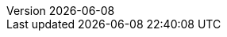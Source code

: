 :toc:
:toclevels: 3
:numbered:
:docinfodir: topics/styles
:docinfo1:
:icons: font
:source-highlighter: highlightjs

:imagesdir: images

//uncomment to add styles
:stylesdir: topics/styles
//:stylesheet: style.css
//:stylesheet: asciidoc-default.css
:stylesheet: foundation.css

:launcher: Fabric8 Launcher
:launcher-oso: developers.redhat.com/launch
:OpenShiftAppDev: Application Development on OpenShift
:ProductName: {OpenShiftAppDev}
//:ProductShortName: {ProductName}

:OpenShiftOnline: OpenShift Online
:OpenShiftLocal: Single-node OpenShift Cluster
:Minishift: Minishift
:CDK: Red Hat Container Development Kit
:OpenShiftContainerPlatform: OpenShift Container Platform
:WildFlySwarm: WildFly Swarm
:SpringBoot: Spring Boot Tomcat
:VertX: Eclipse Vert.x
:NodeJS: Node.js
:RHSSO: Red Hat SSO

:app-name: MY_APP_NAME
:project-name: MY_PROJECT_NAME
:revnumber: {localdate}

:name-mission-http-api: REST API Level 0
:name-mission-configmap: ConfigMap
:name-mission-health-check: Health Check
:name-mission-circuit-breaker: Circuit Breaker
:name-mission-crud: Relational Database Backend
:name-mission-secured: Secured

:mission-http-api-spring-boot-tomcat-guide-name: {name-mission-http-api} Mission - {SpringBoot} Booster
:mission-http-api-vertx-guide-name: {name-mission-http-api} Mission - {VertX} Booster
:mission-http-api-wf-swarm-guide-name: {name-mission-http-api} Mission - {WildFlySwarm} Booster
:mission-http-api-nodejs-guide-name: {name-mission-http-api} Mission - {NodeJS} Booster
:mission-configmap-spring-boot-tomcat-guide-name: {name-mission-configmap} Mission - {SpringBoot} Booster
:mission-configmap-vertx-guide-name: {name-mission-configmap} Mission - {VertX} Booster
:mission-configmap-nodejs-guide-name: {name-mission-configmap} Mission - {NodeJS} Booster
:mission-configmap-wf-swarm-guide-name: {name-mission-configmap} Mission - {WildFlySwarm} Booster
:mission-health-check-spring-boot-tomcat-guide-name: {name-mission-health-check} Mission - {SpringBoot} Booster
:mission-health-check-vertx-guide-name: {name-mission-health-check} Mission - {VertX} Booster
:mission-health-check-wf-swarm-guide-name: {name-mission-health-check} Mission - {WildFlySwarm} Booster
:mission-health-check-nodejs-guide-name: {name-mission-health-check} Mission - {NodeJS} Booster
:mission-circuit-breaker-spring-boot-tomcat-guide-name: {name-mission-circuit-breaker} Mission - {SpringBoot} Booster
:mission-circuit-breaker-vertx-guide-name: {name-mission-circuit-breaker} Mission - {VertX} Booster
:mission-circuit-breaker-wf-swarm-guide-name: {name-mission-circuit-breaker} Mission - {WildFlySwarm} Booster
:mission-circuit-breaker-nodejs-guide-name: {name-mission-circuit-breaker} Mission - {NodeJS} Booster
:mission-secured-spring-boot-guide-name: {name-mission-secured} Mission - {SpringBoot} Booster
:mission-secured-vertx-guide-name: {name-mission-secured} Mission - {VertX} Booster
:mission-secured-wf-swarm-guide-name: {name-mission-secured} Mission - {WildFlySwarm} Booster
:mission-secured-nodejs-guide-name: {name-mission-secured} Mission - {NodeJS} Booster
:mission-crud-spring-boot-tomcat-guide-name: {name-mission-crud} Mission - {SpringBoot} Booster
:mission-crud-vertx-guide-name: {name-mission-crud} Mission - {VertX} Booster
:mission-crud-wf-swarm-guide-name: {name-mission-crud} Mission - {WildFlySwarm} Booster
:mission-crud-nodejs-guide-name: {name-mission-crud} Mission - {NodeJS} Booster


:openshift-local-guide-name: Install and Configure a {OpenShiftLocal}
:minishift-installation-guide-name: Install and Configure the {launcher} Service
:getting-started-guide-name: Getting Started with {ProductName}
:landing-page-name: Welcome
:contrib-guide-name: Contribution Guide
:spring-boot-runtime-guide-name: {SpringBoot} Runtime Guide
:vertx-runtime-guide-name: {VertX} Runtime Guide
:wf-swarm-runtime-guide-name: {WildFlySwarm} Runtime Guide
:nodejs-runtime-guide-name: {NodeJS} Runtime Guide

:MinishiftVersion: 1.7.0
:CDKVersion: 3.1.1

:link-http-api-level-0-spring-boot-tomcat-booster: https://github.com/snowdrop/rest_springboot-tomcat
:link-http-api-level-0-vertx-booster: https://github.com/openshiftio-vertx-boosters/vertx-http-booster
:link-http-api-level-0-wf-swarm-booster: https://github.com/wildfly-swarm-openshiftio-boosters/rest-http
:link-http-api-level-0-nodejs-booster: https://github.com/bucharest-gold/nodejs-rest-http

:link-configmap-spring-boot-tomcat-booster: https://github.com/snowdrop/rest_configmap_springboot-tomcat
:link-configmap-vertx-booster: https://github.com/openshiftio-vertx-boosters/vertx-configmap-booster
:link-configmap-nodejs-booster: https://github.com/bucharest-gold/nodejs-configmap
:link-configmap-wf-swarm-booster: https://github.com/wildfly-swarm-openshiftio-boosters/configmap

:link-openshift-local-guide: /docs/minishift-installation.html
:link-launcher-openshift-local-install-guide: /docs/minishift-installation.html
:link-getting-started-guide: /docs/getting-started.html
:link-spring-boot-runtime-guide: /docs/spring-boot-runtime.html
:link-vertx-runtime-guide: /docs/vertx-runtime.html
:link-wf-swarm-runtime-guide: /docs/wf-swarm-runtime.html
:link-nodejs-runtime-guide: /docs/nodejs-runtime.html


:link-mission-http-api-spring-boot-tomcat: {link-spring-boot-runtime-guide}#mission-http-api-spring-boot-tomcat
:link-mission-configmap-spring-boot-tomcat: {link-spring-boot-runtime-guide}#mission-configmap-spring-boot-tomcat
:link-mission-crud-spring-boot-tomcat: {link-spring-boot-runtime-guide}#mission-crud-spring-boot-tomcat
:link-mission-health-check-spring-boot-tomcat: {link-spring-boot-runtime-guide}#mission-health-check-spring-boot-tomcat
:link-mission-secured-spring-boot: {link-spring-boot-runtime-guide}#mission-secured-spring-boot
:link-mission-circuit-breaker-spring-boot-tomcat: {link-spring-boot-runtime-guide}#mission-circuit-breaker-spring-boot-tomcat

:link-mission-http-api-vertx: {link-vertx-runtime-guide}#mission-http-api-vertx
:link-mission-configmap-vertx: {link-vertx-runtime-guide}#mission-configmap-vertx
:link-mission-crud-vertx: {link-vertx-runtime-guide}#mission-crud-vertx
:link-mission-health-check-vertx: {link-vertx-runtime-guide}#mission-health-check-vertx
:link-mission-secured-vertx: {link-vertx-runtime-guide}#mission-secured-vertx
:link-mission-circuit-breaker-vertx: {link-vertx-runtime-guide}#mission-circuit-breaker-vertx

:link-mission-http-api-wf-swarm: {link-wf-swarm-runtime-guide}#mission-http-api-wf-swarm
:link-mission-configmap-wf-swarm: {link-wf-swarm-runtime-guide}#mission-configmap-wf-swarm
:link-mission-crud-wf-swarm: {link-wf-swarm-runtime-guide}#mission-crud-wf-swarm
:link-mission-health-check-wf-swarm: {link-wf-swarm-runtime-guide}#mission-health-check-wf-swarm
:link-mission-secured-wf-swarm: {link-wf-swarm-runtime-guide}#mission-secured-wf-swarm
:link-mission-circuit-breaker-wf-swarm: {link-wf-swarm-runtime-guide}#mission-circuit-breaker-wf-swarm

:link-mission-http-api-nodejs: {link-nodejs-runtime-guide}#mission-http-api-nodejs
:link-mission-configmap-nodejs: {link-nodejs-runtime-guide}#mission-configmap-nodejs
:link-mission-health-check-nodejs: {link-nodejs-runtime-guide}#mission-health-check-nodejs
:link-mission-crud-nodejs: {link-nodejs-runtime-guide}#mission-crud-nodejs
:link-mission-circuit-breaker-nodejs: {link-nodejs-runtime-guide}#mission-circuit-breaker-nodejs

:link-oso-auth: OPENSHIFT_URL
:link-osl-auth: LOCAL_OPENSHIFT_URL

:link-rhsso: https://github.com/obsidian-toaster-quickstarts/redhat-sso
:link-launcher-yaml: /latest-launcher-template
:link-launcher-oso: https://developers.redhat.com/launch

// Minishift route URL e.g: 192.168.42.152.nip.io
:osl-route-hostname: LOCAL_OPENSHIFT_HOSTNAME

// Minishift access URL e.g: 192.168.42.152.:8443
:osl-login-url: LOCAL_OPENSHIFT_URL:PORT

// OSO hostname e.g: 1ab5.starter-us-east-1.openshiftapps.com
:oso-route-hostname: OPENSHIFT_ONLINE_HOSTNAME

:os-route-hostname: OPENSHIFT_HOSTNAME

:link-launcher-install-script: https://raw.githubusercontent.com/fabric8-launch/appdev-documentation/master/scripts/deploy_launchpad_mission.sh


// Mission Knowledge Proficiency
// Usage expects all of these to be capitalized
:proficiency-foundational: Foundational
:proficiency-advanced: Advanced
:proficiency-expert: Expert
:SegmentTrackerToken: ${LAUNCHPAD_TRACKER_SEGMENT_TOKEN}

// Issue #489
// externalize `github.com/appdev-documentation` repo references
// changes NOT applicable to CHANGELOG and booster-specific README files.
:repo-docs-name: appdev-documentation
:link-repo-docs: https://github.com/fabric8-launch/appdev-documentation/

:docs-name: appdev.openshift.io
:link-docs: https://appdev.openshift.io

// stage environment URLs for Docs and Launcher
:link-docs-stage: https://appdev.prod-preview.openshift.io/
:link-launcher-stage: https://launch.prod-preview.openshift.io/

// WildFly Swarm repository (mostly for the Contribution Guide)
:link-repo-wildfly-swarm: https://github.com/wildfly-swarm/wildfly-swarm/
